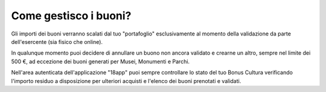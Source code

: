 .. _come-gestisco-i-buoni:

Come gestisco i buoni?
======================

Gli importi dei buoni verranno scalati dal tuo "portafoglio" esclusivamente al momento della validazione da parte dell'esercente (sia fisico che online).

In qualunque momento puoi decidere di annullare un buono non ancora validato e crearne un altro, sempre nel limite dei 500 €, ad eccezione dei buoni generati per Musei, Monumenti e Parchi.

Nell'area autenticata dell'applicazione "18app" puoi sempre controllare lo stato del tuo Bonus Cultura verificando l'importo residuo a disposizione per ulteriori acquisti e l'elenco dei buoni prenotati e validati.
